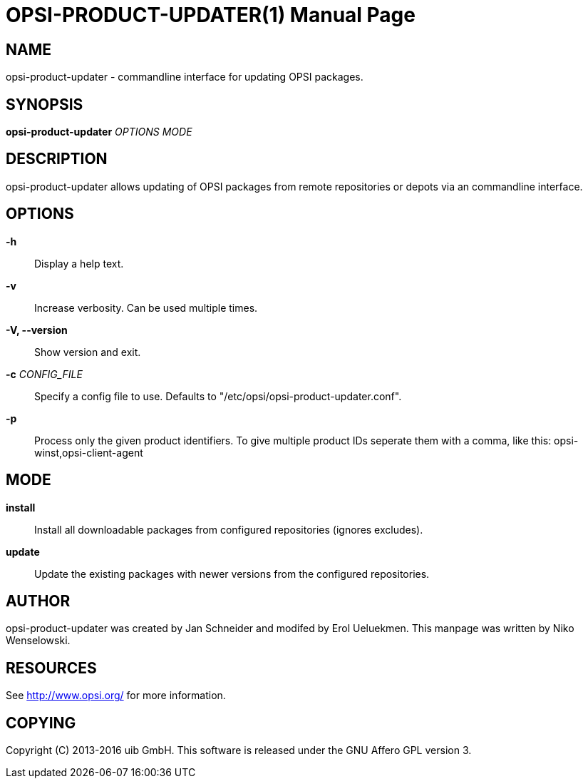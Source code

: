 OPSI-PRODUCT-UPDATER(1)
=======================
:doctype: manpage


NAME
----
opsi-product-updater - commandline interface for updating OPSI packages.


SYNOPSIS
--------
*opsi-product-updater* 'OPTIONS' 'MODE'


DESCRIPTION
-----------
opsi-product-updater allows updating of OPSI packages from remote repositories
or depots via an commandline interface.


OPTIONS
-------

*-h*::
Display a help text.

*-v*::
Increase verbosity. Can be used multiple times.

*-V, --version*::
Show version and exit.

*-c* 'CONFIG_FILE'::
Specify a config file to use.
Defaults to "/etc/opsi/opsi-product-updater.conf".

*-p*::
Process only the given product identifiers. To give multiple product IDs seperate
them with a comma, like this: opsi-winst,opsi-client-agent

MODE
----

*install*::
Install all downloadable packages from configured repositories (ignores excludes).

*update*::
Update the existing packages with newer versions from the configured repositories.

AUTHOR
------
opsi-product-updater was created by Jan Schneider and modifed by Erol Ueluekmen.
This manpage was written by Niko Wenselowski.


RESOURCES
---------
See <http://www.opsi.org/> for more information.


COPYING
-------
Copyright \(C) 2013-2016 uib GmbH.
This software is released under the GNU Affero GPL version 3.
